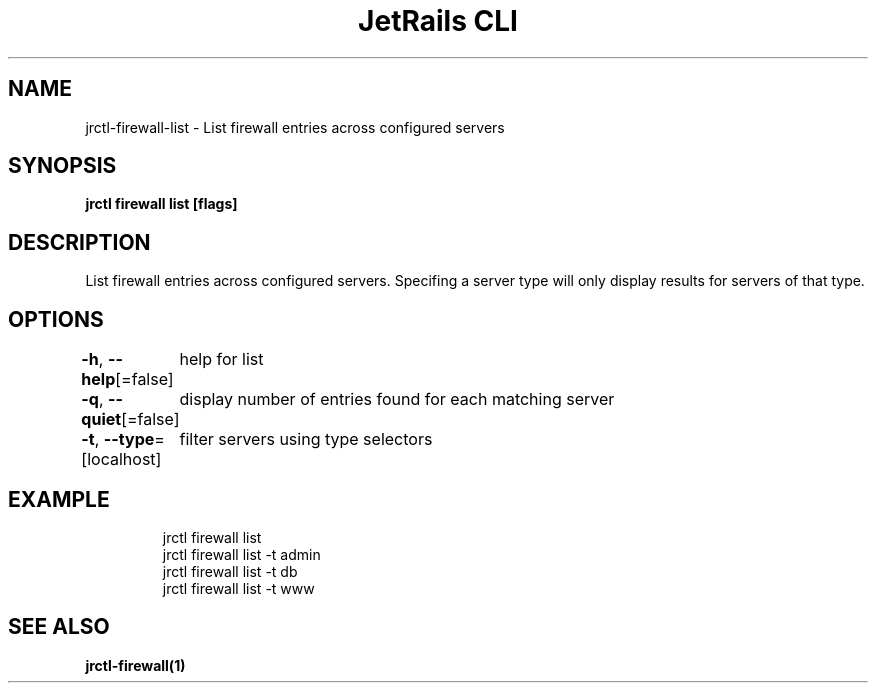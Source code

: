 .nh
.TH "JetRails CLI" "1" "Mar 2023" "Copyright 2023 ADF, Inc. All Rights Reserved " ""

.SH NAME
.PP
jrctl\-firewall\-list \- List firewall entries across configured servers


.SH SYNOPSIS
.PP
\fBjrctl firewall list [flags]\fP


.SH DESCRIPTION
.PP
List firewall entries across configured servers. Specifing a server type will
only display results for servers of that type.


.SH OPTIONS
.PP
\fB\-h\fP, \fB\-\-help\fP[=false]
	help for list

.PP
\fB\-q\fP, \fB\-\-quiet\fP[=false]
	display number of entries found for each matching server

.PP
\fB\-t\fP, \fB\-\-type\fP=[localhost]
	filter servers using type selectors


.SH EXAMPLE
.PP
.RS

.nf
jrctl firewall list
jrctl firewall list \-t admin
jrctl firewall list \-t db
jrctl firewall list \-t www

.fi
.RE


.SH SEE ALSO
.PP
\fBjrctl\-firewall(1)\fP
